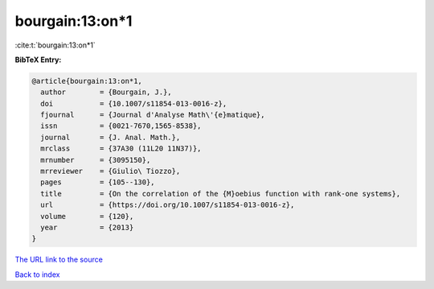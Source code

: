 bourgain:13:on*1
================

:cite:t:`bourgain:13:on*1`

**BibTeX Entry:**

.. code-block:: bibtex

   @article{bourgain:13:on*1,
     author        = {Bourgain, J.},
     doi           = {10.1007/s11854-013-0016-z},
     fjournal      = {Journal d'Analyse Math\'{e}matique},
     issn          = {0021-7670,1565-8538},
     journal       = {J. Anal. Math.},
     mrclass       = {37A30 (11L20 11N37)},
     mrnumber      = {3095150},
     mrreviewer    = {Giulio\ Tiozzo},
     pages         = {105--130},
     title         = {On the correlation of the {M}oebius function with rank-one systems},
     url           = {https://doi.org/10.1007/s11854-013-0016-z},
     volume        = {120},
     year          = {2013}
   }

`The URL link to the source <https://doi.org/10.1007/s11854-013-0016-z>`__


`Back to index <../By-Cite-Keys.html>`__
